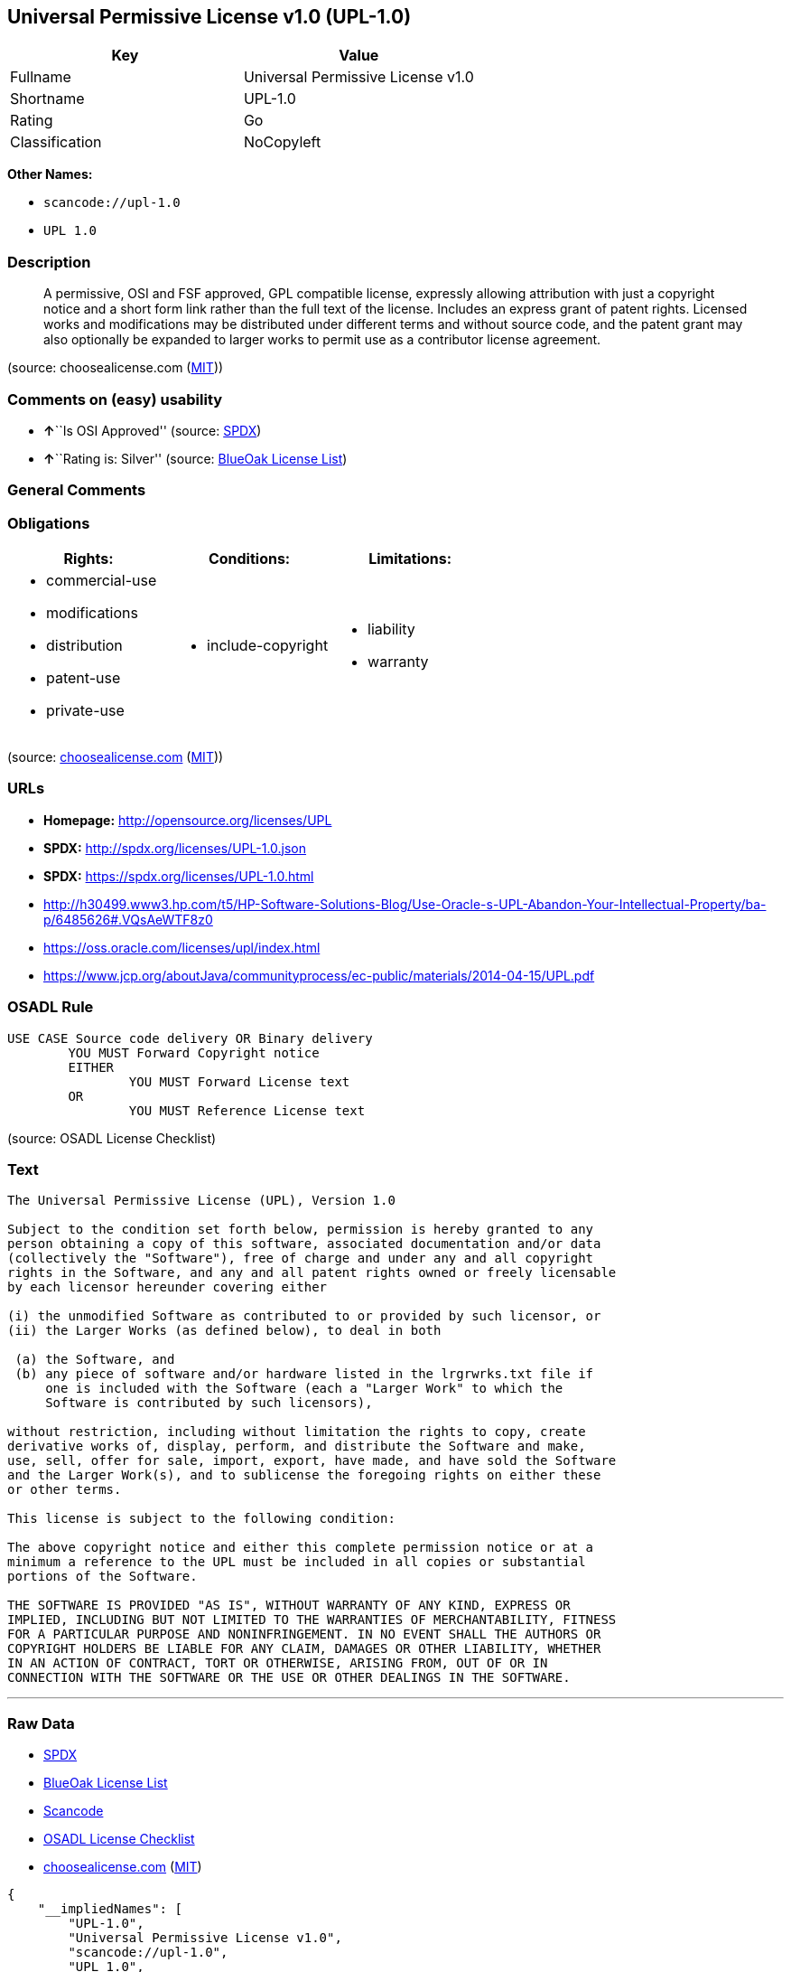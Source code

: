 == Universal Permissive License v1.0 (UPL-1.0)

[cols=",",options="header",]
|===
|Key |Value
|Fullname |Universal Permissive License v1.0
|Shortname |UPL-1.0
|Rating |Go
|Classification |NoCopyleft
|===

*Other Names:*

* `+scancode://upl-1.0+`
* `+UPL 1.0+`

=== Description

____
A permissive, OSI and FSF approved, GPL compatible license, expressly
allowing attribution with just a copyright notice and a short form link
rather than the full text of the license. Includes an express grant of
patent rights. Licensed works and modifications may be distributed under
different terms and without source code, and the patent grant may also
optionally be expanded to larger works to permit use as a contributor
license agreement.
____

(source: choosealicense.com
(https://github.com/github/choosealicense.com/blob/gh-pages/LICENSE.md[MIT]))

=== Comments on (easy) usability

* **↑**``Is OSI Approved'' (source:
https://spdx.org/licenses/UPL-1.0.html[SPDX])
* **↑**``Rating is: Silver'' (source:
https://blueoakcouncil.org/list[BlueOak License List])

=== General Comments

=== Obligations

[cols=",,",options="header",]
|===
|Rights: |Conditions: |Limitations:
a|
* commercial-use
* modifications
* distribution
* patent-use
* private-use

a|
* include-copyright

a|
* liability
* warranty

|===

(source:
https://github.com/github/choosealicense.com/blob/gh-pages/_licenses/upl-1.0.txt[choosealicense.com]
(https://github.com/github/choosealicense.com/blob/gh-pages/LICENSE.md[MIT]))

=== URLs

* *Homepage:* http://opensource.org/licenses/UPL
* *SPDX:* http://spdx.org/licenses/UPL-1.0.json
* *SPDX:* https://spdx.org/licenses/UPL-1.0.html
* http://h30499.www3.hp.com/t5/HP-Software-Solutions-Blog/Use-Oracle-s-UPL-Abandon-Your-Intellectual-Property/ba-p/6485626#.VQsAeWTF8z0
* https://oss.oracle.com/licenses/upl/index.html
* https://www.jcp.org/aboutJava/communityprocess/ec-public/materials/2014-04-15/UPL.pdf

=== OSADL Rule

....
USE CASE Source code delivery OR Binary delivery
	YOU MUST Forward Copyright notice
	EITHER
		YOU MUST Forward License text
	OR
		YOU MUST Reference License text
....

(source: OSADL License Checklist)

=== Text

....
The Universal Permissive License (UPL), Version 1.0

Subject to the condition set forth below, permission is hereby granted to any
person obtaining a copy of this software, associated documentation and/or data
(collectively the "Software"), free of charge and under any and all copyright
rights in the Software, and any and all patent rights owned or freely licensable
by each licensor hereunder covering either

(i) the unmodified Software as contributed to or provided by such licensor, or 
(ii) the Larger Works (as defined below), to deal in both

 (a) the Software, and
 (b) any piece of software and/or hardware listed in the lrgrwrks.txt file if
     one is included with the Software (each a "Larger Work" to which the
     Software is contributed by such licensors),

without restriction, including without limitation the rights to copy, create
derivative works of, display, perform, and distribute the Software and make,
use, sell, offer for sale, import, export, have made, and have sold the Software
and the Larger Work(s), and to sublicense the foregoing rights on either these
or other terms.

This license is subject to the following condition:

The above copyright notice and either this complete permission notice or at a
minimum a reference to the UPL must be included in all copies or substantial
portions of the Software.

THE SOFTWARE IS PROVIDED "AS IS", WITHOUT WARRANTY OF ANY KIND, EXPRESS OR
IMPLIED, INCLUDING BUT NOT LIMITED TO THE WARRANTIES OF MERCHANTABILITY, FITNESS
FOR A PARTICULAR PURPOSE AND NONINFRINGEMENT. IN NO EVENT SHALL THE AUTHORS OR
COPYRIGHT HOLDERS BE LIABLE FOR ANY CLAIM, DAMAGES OR OTHER LIABILITY, WHETHER
IN AN ACTION OF CONTRACT, TORT OR OTHERWISE, ARISING FROM, OUT OF OR IN
CONNECTION WITH THE SOFTWARE OR THE USE OR OTHER DEALINGS IN THE SOFTWARE.
....

'''''

=== Raw Data

* https://spdx.org/licenses/UPL-1.0.html[SPDX]
* https://blueoakcouncil.org/list[BlueOak License List]
* https://github.com/nexB/scancode-toolkit/blob/develop/src/licensedcode/data/licenses/upl-1.0.yml[Scancode]
* https://www.osadl.org/fileadmin/checklists/unreflicenses/UPL-1.0.txt[OSADL
License Checklist]
* https://github.com/github/choosealicense.com/blob/gh-pages/_licenses/upl-1.0.txt[choosealicense.com]
(https://github.com/github/choosealicense.com/blob/gh-pages/LICENSE.md[MIT])

....
{
    "__impliedNames": [
        "UPL-1.0",
        "Universal Permissive License v1.0",
        "scancode://upl-1.0",
        "UPL 1.0",
        "upl-1.0"
    ],
    "__impliedId": "UPL-1.0",
    "facts": {
        "SPDX": {
            "isSPDXLicenseDeprecated": false,
            "spdxFullName": "Universal Permissive License v1.0",
            "spdxDetailsURL": "http://spdx.org/licenses/UPL-1.0.json",
            "_sourceURL": "https://spdx.org/licenses/UPL-1.0.html",
            "spdxLicIsOSIApproved": true,
            "spdxSeeAlso": [
                "https://opensource.org/licenses/UPL"
            ],
            "_implications": {
                "__impliedNames": [
                    "UPL-1.0",
                    "Universal Permissive License v1.0"
                ],
                "__impliedId": "UPL-1.0",
                "__impliedJudgement": [
                    [
                        "SPDX",
                        {
                            "tag": "PositiveJudgement",
                            "contents": "Is OSI Approved"
                        }
                    ]
                ],
                "__isOsiApproved": true,
                "__impliedURLs": [
                    [
                        "SPDX",
                        "http://spdx.org/licenses/UPL-1.0.json"
                    ],
                    [
                        null,
                        "https://opensource.org/licenses/UPL"
                    ]
                ]
            },
            "spdxLicenseId": "UPL-1.0"
        },
        "OSADL License Checklist": {
            "_sourceURL": "https://www.osadl.org/fileadmin/checklists/unreflicenses/UPL-1.0.txt",
            "spdxId": "UPL-1.0",
            "osadlRule": "USE CASE Source code delivery OR Binary delivery\r\n\tYOU MUST Forward Copyright notice\n\tEITHER\n\t\tYOU MUST Forward License text\n\tOR\r\n\t\tYOU MUST Reference License text\n",
            "_implications": {
                "__impliedNames": [
                    "UPL-1.0"
                ]
            }
        },
        "Scancode": {
            "otherUrls": [
                "http://h30499.www3.hp.com/t5/HP-Software-Solutions-Blog/Use-Oracle-s-UPL-Abandon-Your-Intellectual-Property/ba-p/6485626#.VQsAeWTF8z0",
                "https://opensource.org/licenses/UPL",
                "https://oss.oracle.com/licenses/upl/index.html",
                "https://www.jcp.org/aboutJava/communityprocess/ec-public/materials/2014-04-15/UPL.pdf"
            ],
            "homepageUrl": "http://opensource.org/licenses/UPL",
            "shortName": "UPL 1.0",
            "textUrls": null,
            "text": "The Universal Permissive License (UPL), Version 1.0\n\nSubject to the condition set forth below, permission is hereby granted to any\nperson obtaining a copy of this software, associated documentation and/or data\n(collectively the \"Software\"), free of charge and under any and all copyright\nrights in the Software, and any and all patent rights owned or freely licensable\nby each licensor hereunder covering either\n\n(i) the unmodified Software as contributed to or provided by such licensor, or \n(ii) the Larger Works (as defined below), to deal in both\n\n (a) the Software, and\n (b) any piece of software and/or hardware listed in the lrgrwrks.txt file if\n     one is included with the Software (each a \"Larger Work\" to which the\n     Software is contributed by such licensors),\n\nwithout restriction, including without limitation the rights to copy, create\nderivative works of, display, perform, and distribute the Software and make,\nuse, sell, offer for sale, import, export, have made, and have sold the Software\nand the Larger Work(s), and to sublicense the foregoing rights on either these\nor other terms.\n\nThis license is subject to the following condition:\n\nThe above copyright notice and either this complete permission notice or at a\nminimum a reference to the UPL must be included in all copies or substantial\nportions of the Software.\n\nTHE SOFTWARE IS PROVIDED \"AS IS\", WITHOUT WARRANTY OF ANY KIND, EXPRESS OR\nIMPLIED, INCLUDING BUT NOT LIMITED TO THE WARRANTIES OF MERCHANTABILITY, FITNESS\nFOR A PARTICULAR PURPOSE AND NONINFRINGEMENT. IN NO EVENT SHALL THE AUTHORS OR\nCOPYRIGHT HOLDERS BE LIABLE FOR ANY CLAIM, DAMAGES OR OTHER LIABILITY, WHETHER\nIN AN ACTION OF CONTRACT, TORT OR OTHERWISE, ARISING FROM, OUT OF OR IN\nCONNECTION WITH THE SOFTWARE OR THE USE OR OTHER DEALINGS IN THE SOFTWARE.",
            "category": "Permissive",
            "osiUrl": "http://opensource.org/licenses/UPL",
            "owner": "Oracle Corporation",
            "_sourceURL": "https://github.com/nexB/scancode-toolkit/blob/develop/src/licensedcode/data/licenses/upl-1.0.yml",
            "key": "upl-1.0",
            "name": "Universal Permissive License (UPL) v1.0",
            "spdxId": "UPL-1.0",
            "notes": null,
            "_implications": {
                "__impliedNames": [
                    "scancode://upl-1.0",
                    "UPL 1.0",
                    "UPL-1.0"
                ],
                "__impliedId": "UPL-1.0",
                "__impliedCopyleft": [
                    [
                        "Scancode",
                        "NoCopyleft"
                    ]
                ],
                "__calculatedCopyleft": "NoCopyleft",
                "__impliedText": "The Universal Permissive License (UPL), Version 1.0\n\nSubject to the condition set forth below, permission is hereby granted to any\nperson obtaining a copy of this software, associated documentation and/or data\n(collectively the \"Software\"), free of charge and under any and all copyright\nrights in the Software, and any and all patent rights owned or freely licensable\nby each licensor hereunder covering either\n\n(i) the unmodified Software as contributed to or provided by such licensor, or \n(ii) the Larger Works (as defined below), to deal in both\n\n (a) the Software, and\n (b) any piece of software and/or hardware listed in the lrgrwrks.txt file if\n     one is included with the Software (each a \"Larger Work\" to which the\n     Software is contributed by such licensors),\n\nwithout restriction, including without limitation the rights to copy, create\nderivative works of, display, perform, and distribute the Software and make,\nuse, sell, offer for sale, import, export, have made, and have sold the Software\nand the Larger Work(s), and to sublicense the foregoing rights on either these\nor other terms.\n\nThis license is subject to the following condition:\n\nThe above copyright notice and either this complete permission notice or at a\nminimum a reference to the UPL must be included in all copies or substantial\nportions of the Software.\n\nTHE SOFTWARE IS PROVIDED \"AS IS\", WITHOUT WARRANTY OF ANY KIND, EXPRESS OR\nIMPLIED, INCLUDING BUT NOT LIMITED TO THE WARRANTIES OF MERCHANTABILITY, FITNESS\nFOR A PARTICULAR PURPOSE AND NONINFRINGEMENT. IN NO EVENT SHALL THE AUTHORS OR\nCOPYRIGHT HOLDERS BE LIABLE FOR ANY CLAIM, DAMAGES OR OTHER LIABILITY, WHETHER\nIN AN ACTION OF CONTRACT, TORT OR OTHERWISE, ARISING FROM, OUT OF OR IN\nCONNECTION WITH THE SOFTWARE OR THE USE OR OTHER DEALINGS IN THE SOFTWARE.",
                "__impliedURLs": [
                    [
                        "Homepage",
                        "http://opensource.org/licenses/UPL"
                    ],
                    [
                        "OSI Page",
                        "http://opensource.org/licenses/UPL"
                    ],
                    [
                        null,
                        "http://h30499.www3.hp.com/t5/HP-Software-Solutions-Blog/Use-Oracle-s-UPL-Abandon-Your-Intellectual-Property/ba-p/6485626#.VQsAeWTF8z0"
                    ],
                    [
                        null,
                        "https://opensource.org/licenses/UPL"
                    ],
                    [
                        null,
                        "https://oss.oracle.com/licenses/upl/index.html"
                    ],
                    [
                        null,
                        "https://www.jcp.org/aboutJava/communityprocess/ec-public/materials/2014-04-15/UPL.pdf"
                    ]
                ]
            }
        },
        "BlueOak License List": {
            "BlueOakRating": "Silver",
            "url": "https://spdx.org/licenses/UPL-1.0.html",
            "isPermissive": true,
            "_sourceURL": "https://blueoakcouncil.org/list",
            "name": "Universal Permissive License v1.0",
            "id": "UPL-1.0",
            "_implications": {
                "__impliedNames": [
                    "UPL-1.0",
                    "Universal Permissive License v1.0"
                ],
                "__impliedJudgement": [
                    [
                        "BlueOak License List",
                        {
                            "tag": "PositiveJudgement",
                            "contents": "Rating is: Silver"
                        }
                    ]
                ],
                "__impliedCopyleft": [
                    [
                        "BlueOak License List",
                        "NoCopyleft"
                    ]
                ],
                "__calculatedCopyleft": "NoCopyleft",
                "__impliedURLs": [
                    [
                        "SPDX",
                        "https://spdx.org/licenses/UPL-1.0.html"
                    ]
                ]
            }
        },
        "choosealicense.com": {
            "limitations": [
                "liability",
                "warranty"
            ],
            "_sourceURL": "https://github.com/github/choosealicense.com/blob/gh-pages/_licenses/upl-1.0.txt",
            "content": "---\ntitle: Universal Permissive License v1.0\nspdx-id: UPL-1.0\n\ndescription: A permissive, OSI and FSF approved, GPL compatible license, expressly allowing attribution with just a copyright notice and a short form link rather than the full text of the license.  Includes an express grant of patent rights.  Licensed works and modifications may be distributed under different terms and without source code, and the patent grant may also optionally be expanded to larger works to permit use as a contributor license agreement.\n\nhow: Insert the license or a link to it along with a copyright notice into your source file(s), and/or create a text file (typically named LICENSE or LICENSE.txt) in the root of your source code and copy the text of the license and your copyright notice into the file.\n\nnote: It is recommended to add a link to the license and copyright notice at the top of each source file, example text can be found at https://oss.oracle.com/licenses/upl/.\n\nusing:\n  - WebLogic Kubernetes Operator: https://github.com/oracle/weblogic-kubernetes-operator/blob/master/LICENSE.txt\n  - Oracle Product Images for Docker: https://github.com/oracle/docker-images/blob/master/LICENSE\n  - Oracle Product Boxes for Vagrant: https://github.com/oracle/vagrant-boxes/blob/master/LICENSE\n\npermissions:\n  - commercial-use\n  - modifications\n  - distribution\n  - patent-use\n  - private-use\n\nconditions:\n  - include-copyright\n\nlimitations:\n  - liability\n  - warranty\n\n---\n\nCopyright (c) [year] [fullname]\n\nThe Universal Permissive License (UPL), Version 1.0\n\nSubject to the condition set forth below, permission is hereby granted to any\nperson obtaining a copy of this software, associate documentation and/or data\n(collectively the \"Software\"), free of charge and under any and all copyright\nrights in the Software, and any and all patent rights owned or freely\nlicensable by each licensor hereunder covering either (i) the unmodified\nSoftware as contributed to or provided by such licensor, or (ii) the Larger\nWorks (as defined below), to deal in both\n\n(a) the Software, and\n(b) any piece of software and/or hardware listed in the lrgrwrks.txt file if\none is included with the Software (each a Ã¢ÂÂLarger WorkÃ¢ÂÂ to which the Software\nis contributed by such licensors),\n\nwithout restriction, including without limitation the rights to copy, create\nderivative works of, display, perform, and distribute the Software and make,\nuse, sell, offer for sale, import, export, have made, and have sold the\nSoftware and the Larger Work(s), and to sublicense the foregoing rights on\neither these or other terms.\n\nThis license is subject to the following condition:\nThe above copyright notice and either this complete permission notice or at\na minimum a reference to the UPL must be included in all copies or\nsubstantial portions of the Software.\n\nTHE SOFTWARE IS PROVIDED \"AS IS\", WITHOUT WARRANTY OF ANY KIND, EXPRESS OR\nIMPLIED, INCLUDING BUT NOT LIMITED TO THE WARRANTIES OF MERCHANTABILITY,\nFITNESS FOR A PARTICULAR PURPOSE AND NONINFRINGEMENT. IN NO EVENT SHALL THE\nAUTHORS OR COPYRIGHT HOLDERS BE LIABLE FOR ANY CLAIM, DAMAGES OR OTHER\nLIABILITY, WHETHER IN AN ACTION OF CONTRACT, TORT OR OTHERWISE, ARISING FROM,\nOUT OF OR IN CONNECTION WITH THE SOFTWARE OR THE USE OR OTHER DEALINGS IN THE\nSOFTWARE.\n",
            "name": "upl-1.0",
            "hidden": null,
            "spdxId": "UPL-1.0",
            "conditions": [
                "include-copyright"
            ],
            "permissions": [
                "commercial-use",
                "modifications",
                "distribution",
                "patent-use",
                "private-use"
            ],
            "featured": null,
            "nickname": null,
            "how": "Insert the license or a link to it along with a copyright notice into your source file(s), and/or create a text file (typically named LICENSE or LICENSE.txt) in the root of your source code and copy the text of the license and your copyright notice into the file.",
            "title": "Universal Permissive License v1.0",
            "_implications": {
                "__impliedNames": [
                    "upl-1.0",
                    "UPL-1.0"
                ],
                "__obligations": {
                    "limitations": [
                        {
                            "tag": "ImpliedLimitation",
                            "contents": "liability"
                        },
                        {
                            "tag": "ImpliedLimitation",
                            "contents": "warranty"
                        }
                    ],
                    "rights": [
                        {
                            "tag": "ImpliedRight",
                            "contents": "commercial-use"
                        },
                        {
                            "tag": "ImpliedRight",
                            "contents": "modifications"
                        },
                        {
                            "tag": "ImpliedRight",
                            "contents": "distribution"
                        },
                        {
                            "tag": "ImpliedRight",
                            "contents": "patent-use"
                        },
                        {
                            "tag": "ImpliedRight",
                            "contents": "private-use"
                        }
                    ],
                    "conditions": [
                        {
                            "tag": "ImpliedCondition",
                            "contents": "include-copyright"
                        }
                    ]
                }
            },
            "description": "A permissive, OSI and FSF approved, GPL compatible license, expressly allowing attribution with just a copyright notice and a short form link rather than the full text of the license.  Includes an express grant of patent rights.  Licensed works and modifications may be distributed under different terms and without source code, and the patent grant may also optionally be expanded to larger works to permit use as a contributor license agreement."
        }
    },
    "__impliedJudgement": [
        [
            "BlueOak License List",
            {
                "tag": "PositiveJudgement",
                "contents": "Rating is: Silver"
            }
        ],
        [
            "SPDX",
            {
                "tag": "PositiveJudgement",
                "contents": "Is OSI Approved"
            }
        ]
    ],
    "__impliedCopyleft": [
        [
            "BlueOak License List",
            "NoCopyleft"
        ],
        [
            "Scancode",
            "NoCopyleft"
        ]
    ],
    "__calculatedCopyleft": "NoCopyleft",
    "__obligations": {
        "limitations": [
            {
                "tag": "ImpliedLimitation",
                "contents": "liability"
            },
            {
                "tag": "ImpliedLimitation",
                "contents": "warranty"
            }
        ],
        "rights": [
            {
                "tag": "ImpliedRight",
                "contents": "commercial-use"
            },
            {
                "tag": "ImpliedRight",
                "contents": "modifications"
            },
            {
                "tag": "ImpliedRight",
                "contents": "distribution"
            },
            {
                "tag": "ImpliedRight",
                "contents": "patent-use"
            },
            {
                "tag": "ImpliedRight",
                "contents": "private-use"
            }
        ],
        "conditions": [
            {
                "tag": "ImpliedCondition",
                "contents": "include-copyright"
            }
        ]
    },
    "__isOsiApproved": true,
    "__impliedText": "The Universal Permissive License (UPL), Version 1.0\n\nSubject to the condition set forth below, permission is hereby granted to any\nperson obtaining a copy of this software, associated documentation and/or data\n(collectively the \"Software\"), free of charge and under any and all copyright\nrights in the Software, and any and all patent rights owned or freely licensable\nby each licensor hereunder covering either\n\n(i) the unmodified Software as contributed to or provided by such licensor, or \n(ii) the Larger Works (as defined below), to deal in both\n\n (a) the Software, and\n (b) any piece of software and/or hardware listed in the lrgrwrks.txt file if\n     one is included with the Software (each a \"Larger Work\" to which the\n     Software is contributed by such licensors),\n\nwithout restriction, including without limitation the rights to copy, create\nderivative works of, display, perform, and distribute the Software and make,\nuse, sell, offer for sale, import, export, have made, and have sold the Software\nand the Larger Work(s), and to sublicense the foregoing rights on either these\nor other terms.\n\nThis license is subject to the following condition:\n\nThe above copyright notice and either this complete permission notice or at a\nminimum a reference to the UPL must be included in all copies or substantial\nportions of the Software.\n\nTHE SOFTWARE IS PROVIDED \"AS IS\", WITHOUT WARRANTY OF ANY KIND, EXPRESS OR\nIMPLIED, INCLUDING BUT NOT LIMITED TO THE WARRANTIES OF MERCHANTABILITY, FITNESS\nFOR A PARTICULAR PURPOSE AND NONINFRINGEMENT. IN NO EVENT SHALL THE AUTHORS OR\nCOPYRIGHT HOLDERS BE LIABLE FOR ANY CLAIM, DAMAGES OR OTHER LIABILITY, WHETHER\nIN AN ACTION OF CONTRACT, TORT OR OTHERWISE, ARISING FROM, OUT OF OR IN\nCONNECTION WITH THE SOFTWARE OR THE USE OR OTHER DEALINGS IN THE SOFTWARE.",
    "__impliedURLs": [
        [
            "SPDX",
            "http://spdx.org/licenses/UPL-1.0.json"
        ],
        [
            null,
            "https://opensource.org/licenses/UPL"
        ],
        [
            "SPDX",
            "https://spdx.org/licenses/UPL-1.0.html"
        ],
        [
            "Homepage",
            "http://opensource.org/licenses/UPL"
        ],
        [
            "OSI Page",
            "http://opensource.org/licenses/UPL"
        ],
        [
            null,
            "http://h30499.www3.hp.com/t5/HP-Software-Solutions-Blog/Use-Oracle-s-UPL-Abandon-Your-Intellectual-Property/ba-p/6485626#.VQsAeWTF8z0"
        ],
        [
            null,
            "https://oss.oracle.com/licenses/upl/index.html"
        ],
        [
            null,
            "https://www.jcp.org/aboutJava/communityprocess/ec-public/materials/2014-04-15/UPL.pdf"
        ]
    ]
}
....

'''''

=== Dot Cluster Graph

image:../dot/UPL-1.0.svg[image,title="dot"]